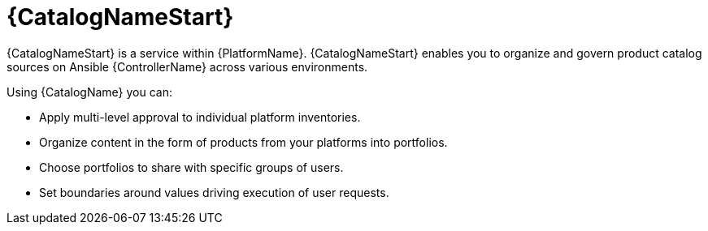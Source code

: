 [id="con-about-services-catalog_{context}"]

= {CatalogNameStart}

[role="_abstract"]
{CatalogNameStart} is a service within {PlatformName}.
{CatalogNameStart} enables you to organize and govern product catalog sources on Ansible {ControllerName} across various environments.

Using {CatalogName} you can:

* Apply multi-level approval to individual platform inventories.
* Organize content in the form of products from your platforms into portfolios.
* Choose portfolios to share with specific groups of users.
* Set boundaries around values driving execution of user requests.
